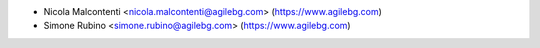 * Nicola Malcontenti <nicola.malcontenti@agilebg.com> (https://www.agilebg.com)
* Simone Rubino <simone.rubino@agilebg.com> (https://www.agilebg.com)
